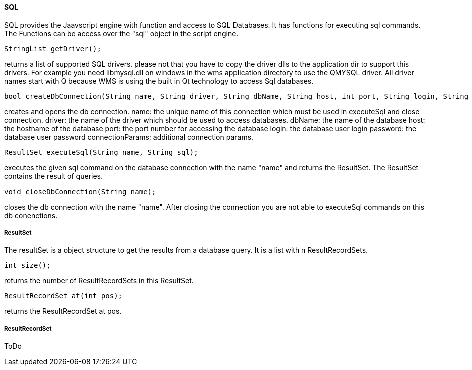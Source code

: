 ==== SQL

SQL provides the Jaavscript engine with function and access to SQL Databases. It has functions for executing sql commands. The Functions can be access over the "sql" object in the script engine.

[source,javascript]
----
StringList getDriver();
----

returns a list of supported SQL drivers. please not that you have to copy the driver dlls to the application dir to support this drivers.
For example you need libmysql.dll on windows in the wms application directory to use the QMYSQL driver. All driver names start with Q because WMS is using the built in Qt technology to access Sql databases.

[source,javascript]
----
bool createDbConnection(String name, String driver, String dbName, String host, int port, String login, String password, String connectionParams);
----

creates and opens the db connection. 
name: the unique name of this connection which must be used in executeSql and close connection.
driver: the name of the driver which should be used to access databases.
dbName: the name of the database
host: the hostname of the database
port: the port number for accessing the database
login: the database user login
password: the database user password
connectionParams: additional connection params.


[source,javascript]
----
ResultSet executeSql(String name, String sql);
----

executes the given sql command on the database connection with the name "name" and returns the ResultSet. The ResultSet contains the result of queries.

[source,javascript]
----
void closeDbConnection(String name);
----

closes the db connection with the name "name". After closing the connection you are not able to executeSql commands on this db conenctions.

===== ResultSet

The resultSet is a object structure to get the results from a database query. It is a list with n ResultRecordSets.


[source,javascript]
----
int size();
----

returns the number of ResultRecordSets in this ResultSet.

[source,javascript]
----
ResultRecordSet at(int pos);
----

returns the ResultRecordSet at pos.



===== ResultRecordSet

ToDo



